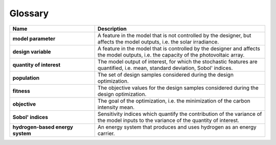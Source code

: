 Glossary
========

.. tabularcolumns:: |p{3pt}|p{5pt}|

.. list-table::
   :header-rows: 1
   :widths: 1 2
   :stub-columns: 0.1

   * - Header A1 (Centre, 1/3)
     - Header B1 (Right, 2/3)

   * - DATA A1
     - DATA B1









.. tabularcolumns:: |p{40pt}|p{40pt}|

.. list-table::
   :header-rows: 1
   :widths: 1 2
   :stub-columns: 1

   * - Name
     - Description
	 
   * - model parameter
     - A feature in the model that is not controlled by the designer, but affects the model outputs, i.e. the solar irradiance.

   * - design variable
     - A feature in the model that is controlled by the designer and affects the model outputs, i.e. the capacity of the photovoltaic array.

   * - quantity of interest
     - The model output of interest, for which the stochastic features are quantified, i.e. mean, standard deviation, Sobol' indices.

   * - population
     - The set of design samples considered during the design optimization.

   * - fitness
     - The objective values for the design samples considered during the design optimization.

   * - objective
     - The goal of the optimization, i.e. the minimization of the carbon intensity mean.

   * - Sobol' indices
     - Sensitivity indices which quantify the contribution of the variance of the model inputs to the variance of the quantity of interest.

   * - hydrogen-based energy system
     - An energy system that produces and uses hydrogen as an energy carrier.


   

